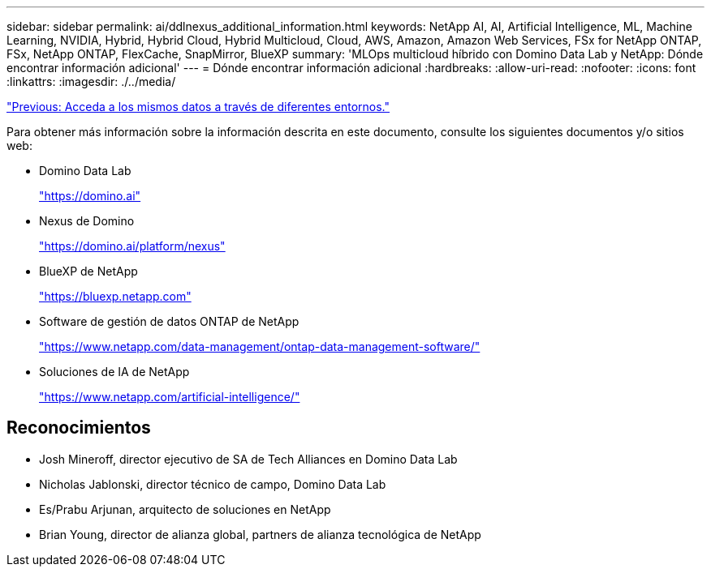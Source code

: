 ---
sidebar: sidebar 
permalink: ai/ddlnexus_additional_information.html 
keywords: NetApp AI, AI, Artificial Intelligence, ML, Machine Learning, NVIDIA, Hybrid, Hybrid Cloud, Hybrid Multicloud, Cloud, AWS, Amazon, Amazon Web Services, FSx for NetApp ONTAP, FSx, NetApp ONTAP, FlexCache, SnapMirror, BlueXP 
summary: 'MLOps multicloud híbrido con Domino Data Lab y NetApp: Dónde encontrar información adicional' 
---
= Dónde encontrar información adicional
:hardbreaks:
:allow-uri-read: 
:nofooter: 
:icons: font
:linkattrs: 
:imagesdir: ./../media/


link:ddlnexus_access_data_hybrid.html["Previous: Acceda a los mismos datos a través de diferentes entornos."]

[role="lead"]
Para obtener más información sobre la información descrita en este documento, consulte los siguientes documentos y/o sitios web:

* Domino Data Lab
+
link:https://domino.ai["https://domino.ai"]

* Nexus de Domino
+
link:https://domino.ai/platform/nexus["https://domino.ai/platform/nexus"]

* BlueXP de NetApp
+
link:https://bluexp.netapp.com["https://bluexp.netapp.com"]

* Software de gestión de datos ONTAP de NetApp
+
link:https://www.netapp.com/data-management/ontap-data-management-software/["https://www.netapp.com/data-management/ontap-data-management-software/"]

* Soluciones de IA de NetApp
+
link:https://www.netapp.com/artificial-intelligence/["https://www.netapp.com/artificial-intelligence/"]





== Reconocimientos

* Josh Mineroff, director ejecutivo de SA de Tech Alliances en Domino Data Lab
* Nicholas Jablonski, director técnico de campo, Domino Data Lab
* Es/Prabu Arjunan, arquitecto de soluciones en NetApp
* Brian Young, director de alianza global, partners de alianza tecnológica de NetApp


